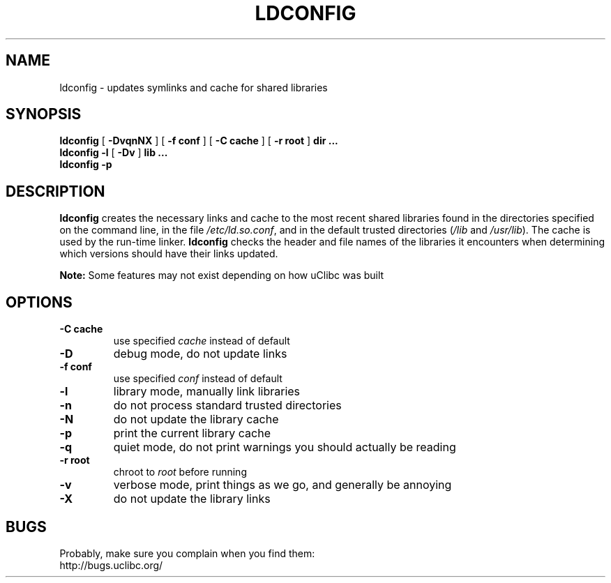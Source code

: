 .TH LDCONFIG 8 2005-08-15 uClibc "Linux Programmer's Manual"
.SH NAME
ldconfig \- updates symlinks and cache for shared libraries
.SH SYNOPSIS
.B ldconfig
[
.B -DvqnNX
] [
.B -f conf
] [
.B -C cache
] [
.B -r root
] 
.B dir ...
.br
.B ldconfig -l
[
.B -Dv
] 
.B lib ...
.br
.B ldconfig -p
.SH DESCRIPTION
.B ldconfig 
creates the necessary links and cache to the most recent shared libraries 
found in the directories specified on the command line, in the file 
\fI/etc/ld.so.conf\fR, and in the default trusted directories (\fI/lib\fR and 
\fI/usr/lib\fR).  The cache is used by the run-time linker.
.B ldconfig
checks the header and file names of the libraries it encounters when 
determining which versions should have their links updated.

.B Note:
Some features may not exist depending on how uClibc was built
.SH OPTIONS
.TP
.B -C cache
use specified \fIcache\fR instead of default
.TP
.B -D
debug mode, do not update links
.TP
.B -f conf
use specified \fIconf\fR instead of default
.TP
.B -l
library mode, manually link libraries
.TP
.B -n
do not process standard trusted directories
.TP
.B -N
do not update the library cache
.TP
.B -p
print the current library cache
.TP
.B -q
quiet mode, do not print warnings you should actually be reading
.TP
.B -r root
chroot to \fIroot\fR before running
.TP
.B -v
verbose mode, print things as we go, and generally be annoying
.TP
.B -X
do not update the library links
.SH BUGS
Probably, make sure you complain when you find them:
.br
http://bugs.uclibc.org/
